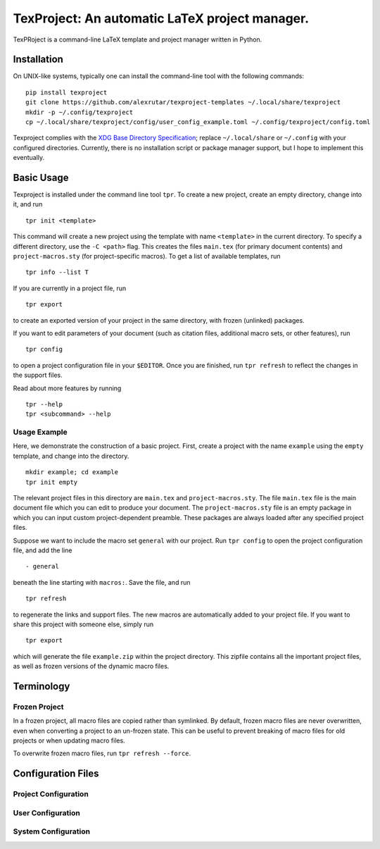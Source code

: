 TexProject: An automatic LaTeX project manager.
===============================================

TexPRoject is a command-line LaTeX template and project manager written
in Python.

Installation
------------

On UNIX-like systems, typically one can install the command-line tool
with the following commands:

::

   pip install texproject
   git clone https://github.com/alexrutar/texproject-templates ~/.local/share/texproject
   mkdir -p ~/.config/texproject
   cp ~/.local/share/texproject/config/user_config_example.toml ~/.config/texproject/config.toml

Texproject complies with the `XDG Base Directory
Specification <https://specifications.freedesktop.org/basedir-spec/basedir-spec-latest.html>`__;
replace ``~/.local/share`` or ``~/.config`` with your configured
directories. Currently, there is no installation script or package
manager support, but I hope to implement this eventually.

Basic Usage
-----------

Texproject is installed under the command line tool ``tpr``. To create a
new project, create an empty directory, change into it, and run

::

   tpr init <template>

This command will create a new project using the template with name
``<template>`` in the current directory. To specify a different
directory, use the ``-C <path>`` flag. This creates the files
``main.tex`` (for primary document contents) and ``project-macros.sty``
(for project-specific macros). To get a list of available templates, run

::

   tpr info --list T

If you are currently in a project file, run

::

   tpr export

to create an exported version of your project in the same directory,
with frozen (unlinked) packages.

If you want to edit parameters of your document (such as citation files,
additional macro sets, or other features), run

::

   tpr config

to open a project configuration file in your ``$EDITOR``. Once you are
finished, run ``tpr refresh`` to reflect the changes in the support
files.

Read about more features by running

::

   tpr --help
   tpr <subcommand> --help

Usage Example
~~~~~~~~~~~~~

Here, we demonstrate the construction of a basic project. First, create
a project with the name ``example`` using the ``empty`` template, and
change into the directory.

::

   mkdir example; cd example
   tpr init empty

The relevant project files in this directory are ``main.tex`` and
``project-macros.sty``. The file ``main.tex`` file is the main document
file which you can edit to produce your document. The
``project-macros.sty`` file is an empty package in which you can input
custom project-dependent preamble. These packages are always loaded
after any specified project files.

Suppose we want to include the macro set ``general`` with our project.
Run ``tpr config`` to open the project configuration file, and add the
line

::

   - general

beneath the line starting with ``macros:``. Save the file, and run

::

   tpr refresh

to regenerate the links and support files. The new macros are
automatically added to your project file. If you want to share this
project with someone else, simply run

::

   tpr export

which will generate the file ``example.zip`` within the project
directory. This zipfile contains all the important project files, as
well as frozen versions of the dynamic macro files.

Terminology
-----------

Frozen Project
~~~~~~~~~~~~~~

In a frozen project, all macro files are copied rather than symlinked.
By default, frozen macro files are never overwritten, even when
converting a project to an un-frozen state. This can be useful to
prevent breaking of macro files for old projects or when updating macro
files.

To overwrite frozen macro files, run ``tpr refresh --force``.

Configuration Files
-------------------

Project Configuration
~~~~~~~~~~~~~~~~~~~~~

User Configuration
~~~~~~~~~~~~~~~~~~

System Configuration
~~~~~~~~~~~~~~~~~~~~

